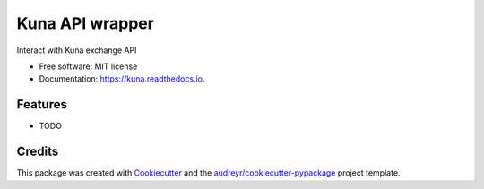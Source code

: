 ================
Kuna API wrapper
================


.. image:: https://img.shields.io/pypi/v/kuna.svg
        :target: https://pypi.python.org/pypi/kuna

.. image:: https://img.shields.io/travis/DmytroLitvinov/kuna.svg
        :target: https://travis-ci.org/DmytroLitvinov/kuna

.. image:: https://readthedocs.org/projects/kuna/badge/?version=latest
        :target: https://kuna.readthedocs.io/en/latest/?badge=latest
        :alt: Documentation Status

.. image:: https://pyup.io/repos/github/DmytroLitvinov/kuna/shield.svg
     :target: https://pyup.io/repos/github/DmytroLitvinov/kuna/
     :alt: Updates

.. image:: https://pyup.io/repos/github/DmytroLitvinov/kuna/python-3-shield.svg
     :target: https://pyup.io/repos/github/DmytroLitvinov/kuna/
     :alt: Python 3

Interact with Kuna exchange API


* Free software: MIT license
* Documentation: https://kuna.readthedocs.io.


Features
--------

* TODO

Credits
---------

This package was created with Cookiecutter_ and the `audreyr/cookiecutter-pypackage`_ project template.

.. _Cookiecutter: https://github.com/audreyr/cookiecutter
.. _`audreyr/cookiecutter-pypackage`: https://github.com/audreyr/cookiecutter-pypackage


